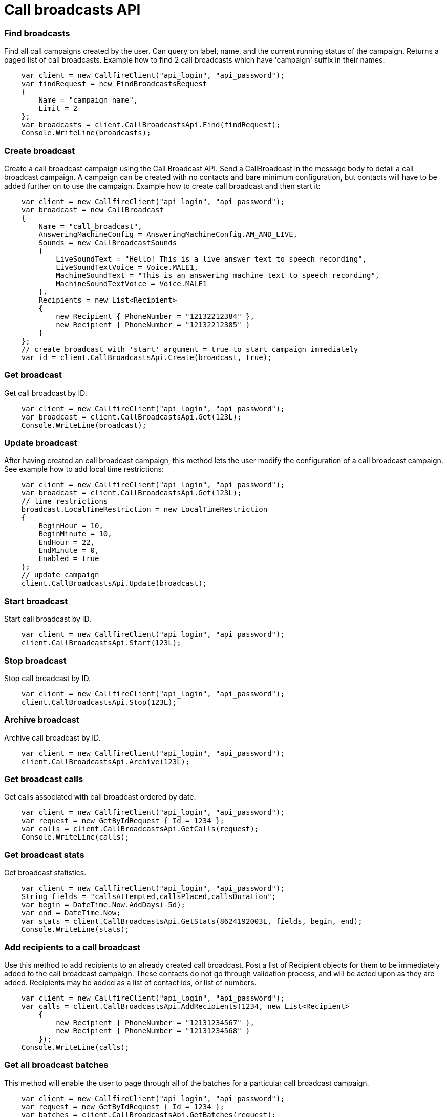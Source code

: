 = Call broadcasts API


=== Find broadcasts
Find all call campaigns created by the user. Can query on label, name, and the current running status of the campaign.
 Returns a paged list of call broadcasts.
 Example how to find 2 call broadcasts which have 'campaign' suffix in their names:
[source,csharp]
    var client = new CallfireClient("api_login", "api_password");
    var findRequest = new FindBroadcastsRequest
    {
        Name = "campaign name",
        Limit = 2
    };
    var broadcasts = client.CallBroadcastsApi.Find(findRequest);
    Console.WriteLine(broadcasts);

=== Create broadcast
Create a call broadcast campaign using the Call Broadcast API. Send a CallBroadcast in the message body to detail
 a call broadcast campaign. A campaign can be created with no contacts and bare minimum configuration, but contacts
 will have to be added further on to use the campaign.
 Example how to create call broadcast and then start it:
[source,csharp]
    var client = new CallfireClient("api_login", "api_password");
    var broadcast = new CallBroadcast
    {
        Name = "call_broadcast",
        AnsweringMachineConfig = AnsweringMachineConfig.AM_AND_LIVE,
        Sounds = new CallBroadcastSounds
        {
            LiveSoundText = "Hello! This is a live answer text to speech recording",
            LiveSoundTextVoice = Voice.MALE1,
            MachineSoundText = "This is an answering machine text to speech recording",
            MachineSoundTextVoice = Voice.MALE1
        },
        Recipients = new List<Recipient>
        {
            new Recipient { PhoneNumber = "12132212384" },
            new Recipient { PhoneNumber = "12132212385" }
        }
    };
    // create broadcast with 'start' argument = true to start campaign immediately
    var id = client.CallBroadcastsApi.Create(broadcast, true);

=== Get broadcast
Get call broadcast by ID.
[source,csharp]
    var client = new CallfireClient("api_login", "api_password");
    var broadcast = client.CallBroadcastsApi.Get(123L);
    Console.WriteLine(broadcast);

=== Update broadcast
After having created an call broadcast campaign, this method lets the user modify the configuration of
 a call broadcast campaign.
 See example how to add local time restrictions:
[source,csharp]
    var client = new CallfireClient("api_login", "api_password");
    var broadcast = client.CallBroadcastsApi.Get(123L);
    // time restrictions
    broadcast.LocalTimeRestriction = new LocalTimeRestriction
    {
        BeginHour = 10,
        BeginMinute = 10,
        EndHour = 22,
        EndMinute = 0,
        Enabled = true
    };
    // update campaign
    client.CallBroadcastsApi.Update(broadcast);

=== Start broadcast
Start call broadcast by ID.
[source,csharp]
    var client = new CallfireClient("api_login", "api_password");
    client.CallBroadcastsApi.Start(123L);

=== Stop broadcast
Stop call broadcast by ID.
[source,csharp]
    var client = new CallfireClient("api_login", "api_password");
    client.CallBroadcastsApi.Stop(123L);

=== Archive broadcast
Archive call broadcast by ID.
[source,csharp]
    var client = new CallfireClient("api_login", "api_password");
    client.CallBroadcastsApi.Archive(123L);

=== Get broadcast calls
Get calls associated with call broadcast ordered by date.
[source,csharp]
    var client = new CallfireClient("api_login", "api_password");
    var request = new GetByIdRequest { Id = 1234 };
    var calls = client.CallBroadcastsApi.GetCalls(request);
    Console.WriteLine(calls);

=== Get broadcast stats
Get broadcast statistics.
[source,csharp]
    var client = new CallfireClient("api_login", "api_password");
    String fields = "callsAttempted,callsPlaced,callsDuration";
    var begin = DateTime.Now.AddDays(-5d);
    var end = DateTime.Now;
    var stats = client.CallBroadcastsApi.GetStats(8624192003L, fields, begin, end);
    Console.WriteLine(stats);

=== Add recipients to a call broadcast
Use this method to add recipients to an already created call broadcast. Post a list of Recipient objects for
 them to be immediately added to the call broadcast campaign. These contacts do not go through validation process,
 and will be acted upon as they are added. Recipients may be added as a list of contact ids, or list of numbers.
[source,csharp]
    var client = new CallfireClient("api_login", "api_password");
    var calls = client.CallBroadcastsApi.AddRecipients(1234, new List<Recipient>
        {
            new Recipient { PhoneNumber = "12131234567" },
            new Recipient { PhoneNumber = "12131234568" }
        });
    Console.WriteLine(calls);

=== Get all broadcast batches
This method will enable the user to page through all of the batches for a particular call broadcast campaign.
[source,csharp]
    var client = new CallfireClient("api_login", "api_password");
    var request = new GetByIdRequest { Id = 1234 };
    var batches = client.CallBroadcastsApi.GetBatches(request);
    Console.WriteLine(batches);

=== Add batch to broadcast
The add batch method allows the user to add additional batches to an already created call broadcast campaign.
 The added batch will go through the CallFire validation process, unlike in the recipients version of this API.
 Because of this, use the scrubDuplicates flag to remove duplicates from your batch. Batches may be added as a
 contact list id, a list of contact ids, or a list of numbers.
[source,csharp]
    var client = new CallfireClient("api_login", "api_password");
    var request = new AddBatchRequest
    {
        CampaignId = 1234,
        Name = "new_batch",
        Recipients = new List<Recipient>
        {
            new Recipient { PhoneNumber = "12131234567" },
            new Recipient { PhoneNumber = "12131234568" }
        }
    };
    var id = client.CallBroadcastsApi.AddBatch(request);
